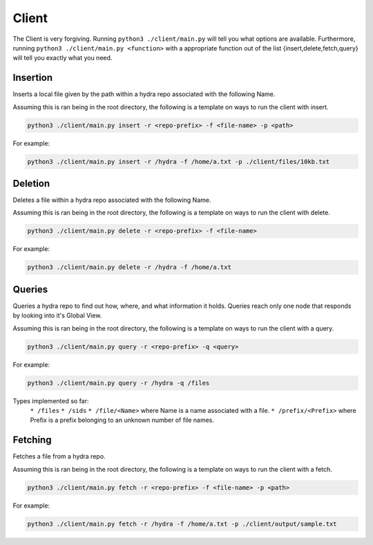 Client
======

The Client is very forgiving. Running ``python3 ./client/main.py`` will tell you what options
are available. Furthermore, running ``python3 ./client/main.py <function>`` with a appropriate
function out of the list {insert,delete,fetch,query} will tell you exactly what you need.

Insertion
---------

Inserts a local file given by the path within a hydra repo associated with the following Name.

Assuming this is ran being in the root directory, the following is a template on ways to run
the client with insert.

.. code-block:: bash

    python3 ./client/main.py insert -r <repo-prefix> -f <file-name> -p <path>

For example:

.. code-block:: bash

    python3 ./client/main.py insert -r /hydra -f /home/a.txt -p ./client/files/10kb.txt

Deletion
--------

Deletes a file within a hydra repo associated with the following Name.

Assuming this is ran being in the root directory, the following is a template on ways to run
the client with delete.

.. code-block:: bash

    python3 ./client/main.py delete -r <repo-prefix> -f <file-name>

For example:

.. code-block:: bash

    python3 ./client/main.py delete -r /hydra -f /home/a.txt

Queries
-------

Queries a hydra repo to find out how, where, and what information it holds. Queries reach only one node
that responds by looking into it's Global View.

Assuming this is ran being in the root directory, the following is a template on ways to run
the client with a query.

.. code-block:: bash

    python3 ./client/main.py query -r <repo-prefix> -q <query>

For example:

.. code-block:: bash

    python3 ./client/main.py query -r /hydra -q /files

Types implemented so far:
    ``* /files``
    ``* /sids``
    ``* /file/<Name>`` where Name is a name associated with a file.
    ``* /prefix/<Prefix>`` where Prefix is a prefix belonging to an unknown number of file names.

Fetching
--------

Fetches a file from a hydra repo.

Assuming this is ran being in the root directory, the following is a template on ways to run
the client with a fetch.

.. code-block:: bash

    python3 ./client/main.py fetch -r <repo-prefix> -f <file-name> -p <path>

For example:

.. code-block:: bash

    python3 ./client/main.py fetch -r /hydra -f /home/a.txt -p ./client/output/sample.txt